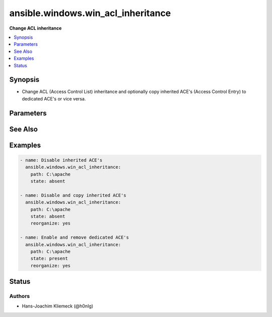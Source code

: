.. _ansible.windows.win_acl_inheritance_module:


***********************************
ansible.windows.win_acl_inheritance
***********************************

**Change ACL inheritance**



.. contents::
   :local:
   :depth: 1


Synopsis
--------
- Change ACL (Access Control List) inheritance and optionally copy inherited ACE's (Access Control Entry) to dedicated ACE's or vice versa.




Parameters
----------

.. raw:: html

    <table  border=0 cellpadding=0 class="documentation-table">
        <tr>
            <th colspan="1">Parameter</th>
            <th>Choices/<font color="blue">Defaults</font></th>
            <th width="100%">Comments</th>
        </tr>
            <tr>
                <td colspan="1">
                    <div class="ansibleOptionAnchor" id="parameter-"></div>
                    <b>path</b>
                    <a class="ansibleOptionLink" href="#parameter-" title="Permalink to this option"></a>
                    <div style="font-size: small">
                        <span style="color: purple">path</span>
                         / <span style="color: red">required</span>
                    </div>
                </td>
                <td>
                </td>
                <td>
                        <div>Path to be used for changing inheritance</div>
                </td>
            </tr>
            <tr>
                <td colspan="1">
                    <div class="ansibleOptionAnchor" id="parameter-"></div>
                    <b>reorganize</b>
                    <a class="ansibleOptionLink" href="#parameter-" title="Permalink to this option"></a>
                    <div style="font-size: small">
                        <span style="color: purple">boolean</span>
                    </div>
                </td>
                <td>
                        <ul style="margin: 0; padding: 0"><b>Choices:</b>
                                    <li><div style="color: blue"><b>no</b>&nbsp;&larr;</div></li>
                                    <li>yes</li>
                        </ul>
                </td>
                <td>
                        <div>For P(state) = <em>absent</em>, indicates if the inherited ACE&#x27;s should be copied from the parent directory. This is necessary (in combination with removal) for a simple ACL instead of using multiple ACE deny entries.</div>
                        <div>For P(state) = <em>present</em>, indicates if the inherited ACE&#x27;s should be deduplicated compared to the parent directory. This removes complexity of the ACL structure.</div>
                </td>
            </tr>
            <tr>
                <td colspan="1">
                    <div class="ansibleOptionAnchor" id="parameter-"></div>
                    <b>state</b>
                    <a class="ansibleOptionLink" href="#parameter-" title="Permalink to this option"></a>
                    <div style="font-size: small">
                        <span style="color: purple">string</span>
                    </div>
                </td>
                <td>
                        <ul style="margin: 0; padding: 0"><b>Choices:</b>
                                    <li><div style="color: blue"><b>absent</b>&nbsp;&larr;</div></li>
                                    <li>present</li>
                        </ul>
                </td>
                <td>
                        <div>Specify whether to enable <em>present</em> or disable <em>absent</em> ACL inheritance.</div>
                </td>
            </tr>
    </table>
    <br/>



See Also
--------

.. seealso::

   :ref:`ansible.windows.win_acl_module`
      The official documentation on the **ansible.windows.win_acl** module.
   :ref:`ansible.windows.win_file_module`
      The official documentation on the **ansible.windows.win_file** module.
   :ref:`ansible.windows.win_stat_module`
      The official documentation on the **ansible.windows.win_stat** module.


Examples
--------

.. code-block:: yaml+jinja

    - name: Disable inherited ACE's
      ansible.windows.win_acl_inheritance:
        path: C:\apache
        state: absent

    - name: Disable and copy inherited ACE's
      ansible.windows.win_acl_inheritance:
        path: C:\apache
        state: absent
        reorganize: yes

    - name: Enable and remove dedicated ACE's
      ansible.windows.win_acl_inheritance:
        path: C:\apache
        state: present
        reorganize: yes




Status
------


Authors
~~~~~~~

- Hans-Joachim Kliemeck (@h0nIg)
